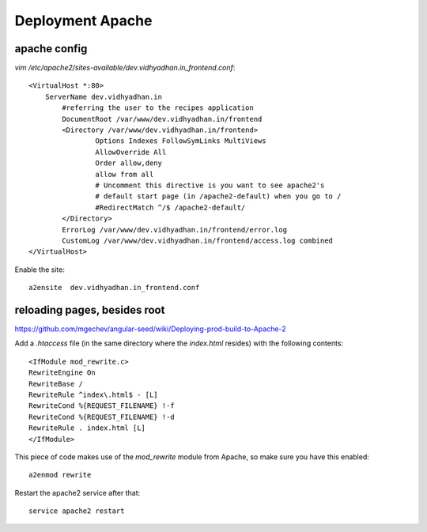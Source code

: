 Deployment Apache
=================

apache config
-------------

`vim /etc/apache2/sites-available/dev.vidhyadhan.in_frontend.conf`::

    <VirtualHost *:80>
        ServerName dev.vidhyadhan.in
            #referring the user to the recipes application
            DocumentRoot /var/www/dev.vidhyadhan.in/frontend
            <Directory /var/www/dev.vidhyadhan.in/frontend>
                    Options Indexes FollowSymLinks MultiViews
                    AllowOverride All
                    Order allow,deny
                    allow from all
                    # Uncomment this directive is you want to see apache2's
                    # default start page (in /apache2-default) when you go to /
                    #RedirectMatch ^/$ /apache2-default/
            </Directory>
            ErrorLog /var/www/dev.vidhyadhan.in/frontend/error.log
            CustomLog /var/www/dev.vidhyadhan.in/frontend/access.log combined
    </VirtualHost>

Enable the site::

    a2ensite  dev.vidhyadhan.in_frontend.conf
    
reloading pages, besides root
-----------------------------

https://github.com/mgechev/angular-seed/wiki/Deploying-prod-build-to-Apache-2

Add a `.htaccess` file (in the same directory where the `index.html` resides) with the following contents::

    <IfModule mod_rewrite.c>
    RewriteEngine On
    RewriteBase /
    RewriteRule ^index\.html$ - [L]
    RewriteCond %{REQUEST_FILENAME} !-f
    RewriteCond %{REQUEST_FILENAME} !-d
    RewriteRule . index.html [L]
    </IfModule>

This piece of code makes use of the `mod_rewrite` module from Apache, so make sure you have this enabled::

    a2enmod rewrite

Restart the apache2 service after that::

    service apache2 restart